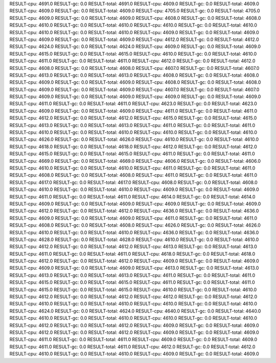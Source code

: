RESULT-cpu: 4691.0
RESULT-gc: 0.0
RESULT-total: 4691.0
RESULT-cpu: 4609.0
RESULT-gc: 0.0
RESULT-total: 4609.0
RESULT-cpu: 4609.0
RESULT-gc: 0.0
RESULT-total: 4609.0
RESULT-cpu: 4705.0
RESULT-gc: 0.0
RESULT-total: 4705.0
RESULT-cpu: 4609.0
RESULT-gc: 0.0
RESULT-total: 4609.0
RESULT-cpu: 4608.0
RESULT-gc: 0.0
RESULT-total: 4608.0
RESULT-cpu: 4610.0
RESULT-gc: 0.0
RESULT-total: 4610.0
RESULT-cpu: 4610.0
RESULT-gc: 0.0
RESULT-total: 4610.0
RESULT-cpu: 4610.0
RESULT-gc: 0.0
RESULT-total: 4610.0
RESULT-cpu: 4609.0
RESULT-gc: 0.0
RESULT-total: 4609.0
RESULT-cpu: 4609.0
RESULT-gc: 0.0
RESULT-total: 4609.0
RESULT-cpu: 4612.0
RESULT-gc: 0.0
RESULT-total: 4612.0
RESULT-cpu: 4624.0
RESULT-gc: 0.0
RESULT-total: 4624.0
RESULT-cpu: 4609.0
RESULT-gc: 0.0
RESULT-total: 4609.0
RESULT-cpu: 4615.0
RESULT-gc: 0.0
RESULT-total: 4615.0
RESULT-cpu: 4610.0
RESULT-gc: 0.0
RESULT-total: 4610.0
RESULT-cpu: 4611.0
RESULT-gc: 0.0
RESULT-total: 4611.0
RESULT-cpu: 4612.0
RESULT-gc: 0.0
RESULT-total: 4612.0
RESULT-cpu: 4608.0
RESULT-gc: 0.0
RESULT-total: 4608.0
RESULT-cpu: 4607.0
RESULT-gc: 0.0
RESULT-total: 4607.0
RESULT-cpu: 4613.0
RESULT-gc: 0.0
RESULT-total: 4613.0
RESULT-cpu: 4608.0
RESULT-gc: 0.0
RESULT-total: 4608.0
RESULT-cpu: 4609.0
RESULT-gc: 0.0
RESULT-total: 4609.0
RESULT-cpu: 4608.0
RESULT-gc: 0.0
RESULT-total: 4608.0
RESULT-cpu: 4609.0
RESULT-gc: 0.0
RESULT-total: 4609.0
RESULT-cpu: 4607.0
RESULT-gc: 0.0
RESULT-total: 4607.0
RESULT-cpu: 4609.0
RESULT-gc: 0.0
RESULT-total: 4609.0
RESULT-cpu: 4609.0
RESULT-gc: 0.0
RESULT-total: 4609.0
RESULT-cpu: 4611.0
RESULT-gc: 0.0
RESULT-total: 4611.0
RESULT-cpu: 4623.0
RESULT-gc: 0.0
RESULT-total: 4623.0
RESULT-cpu: 4609.0
RESULT-gc: 0.0
RESULT-total: 4609.0
RESULT-cpu: 4611.0
RESULT-gc: 0.0
RESULT-total: 4611.0
RESULT-cpu: 4612.0
RESULT-gc: 0.0
RESULT-total: 4612.0
RESULT-cpu: 4615.0
RESULT-gc: 0.0
RESULT-total: 4615.0
RESULT-cpu: 4613.0
RESULT-gc: 0.0
RESULT-total: 4613.0
RESULT-cpu: 4611.0
RESULT-gc: 0.0
RESULT-total: 4611.0
RESULT-cpu: 4610.0
RESULT-gc: 0.0
RESULT-total: 4610.0
RESULT-cpu: 4610.0
RESULT-gc: 0.0
RESULT-total: 4610.0
RESULT-cpu: 4626.0
RESULT-gc: 0.0
RESULT-total: 4626.0
RESULT-cpu: 4610.0
RESULT-gc: 0.0
RESULT-total: 4610.0
RESULT-cpu: 4618.0
RESULT-gc: 0.0
RESULT-total: 4618.0
RESULT-cpu: 4612.0
RESULT-gc: 0.0
RESULT-total: 4612.0
RESULT-cpu: 4615.0
RESULT-gc: 0.0
RESULT-total: 4615.0
RESULT-cpu: 4611.0
RESULT-gc: 0.0
RESULT-total: 4611.0
RESULT-cpu: 4669.0
RESULT-gc: 0.0
RESULT-total: 4669.0
RESULT-cpu: 4606.0
RESULT-gc: 0.0
RESULT-total: 4606.0
RESULT-cpu: 4610.0
RESULT-gc: 0.0
RESULT-total: 4610.0
RESULT-cpu: 4611.0
RESULT-gc: 0.0
RESULT-total: 4611.0
RESULT-cpu: 4608.0
RESULT-gc: 0.0
RESULT-total: 4608.0
RESULT-cpu: 4611.0
RESULT-gc: 0.0
RESULT-total: 4611.0
RESULT-cpu: 4617.0
RESULT-gc: 0.0
RESULT-total: 4617.0
RESULT-cpu: 4608.0
RESULT-gc: 0.0
RESULT-total: 4608.0
RESULT-cpu: 4610.0
RESULT-gc: 0.0
RESULT-total: 4610.0
RESULT-cpu: 4609.0
RESULT-gc: 0.0
RESULT-total: 4609.0
RESULT-cpu: 4611.0
RESULT-gc: 0.0
RESULT-total: 4611.0
RESULT-cpu: 4614.0
RESULT-gc: 0.0
RESULT-total: 4614.0
RESULT-cpu: 4609.0
RESULT-gc: 0.0
RESULT-total: 4609.0
RESULT-cpu: 4609.0
RESULT-gc: 0.0
RESULT-total: 4609.0
RESULT-cpu: 4612.0
RESULT-gc: 0.0
RESULT-total: 4612.0
RESULT-cpu: 4636.0
RESULT-gc: 0.0
RESULT-total: 4636.0
RESULT-cpu: 4609.0
RESULT-gc: 0.0
RESULT-total: 4609.0
RESULT-cpu: 4611.0
RESULT-gc: 0.0
RESULT-total: 4611.0
RESULT-cpu: 4608.0
RESULT-gc: 0.0
RESULT-total: 4608.0
RESULT-cpu: 4626.0
RESULT-gc: 0.0
RESULT-total: 4626.0
RESULT-cpu: 4610.0
RESULT-gc: 0.0
RESULT-total: 4610.0
RESULT-cpu: 4636.0
RESULT-gc: 0.0
RESULT-total: 4636.0
RESULT-cpu: 4628.0
RESULT-gc: 0.0
RESULT-total: 4628.0
RESULT-cpu: 4610.0
RESULT-gc: 0.0
RESULT-total: 4610.0
RESULT-cpu: 4612.0
RESULT-gc: 0.0
RESULT-total: 4612.0
RESULT-cpu: 4613.0
RESULT-gc: 0.0
RESULT-total: 4613.0
RESULT-cpu: 4611.0
RESULT-gc: 0.0
RESULT-total: 4611.0
RESULT-cpu: 4618.0
RESULT-gc: 0.0
RESULT-total: 4618.0
RESULT-cpu: 4612.0
RESULT-gc: 0.0
RESULT-total: 4612.0
RESULT-cpu: 4609.0
RESULT-gc: 0.0
RESULT-total: 4609.0
RESULT-cpu: 4609.0
RESULT-gc: 0.0
RESULT-total: 4609.0
RESULT-cpu: 4613.0
RESULT-gc: 0.0
RESULT-total: 4613.0
RESULT-cpu: 4613.0
RESULT-gc: 0.0
RESULT-total: 4613.0
RESULT-cpu: 4611.0
RESULT-gc: 0.0
RESULT-total: 4611.0
RESULT-cpu: 4615.0
RESULT-gc: 0.0
RESULT-total: 4615.0
RESULT-cpu: 4611.0
RESULT-gc: 0.0
RESULT-total: 4611.0
RESULT-cpu: 4615.0
RESULT-gc: 0.0
RESULT-total: 4615.0
RESULT-cpu: 4610.0
RESULT-gc: 0.0
RESULT-total: 4610.0
RESULT-cpu: 4612.0
RESULT-gc: 0.0
RESULT-total: 4612.0
RESULT-cpu: 4612.0
RESULT-gc: 0.0
RESULT-total: 4612.0
RESULT-cpu: 4610.0
RESULT-gc: 0.0
RESULT-total: 4610.0
RESULT-cpu: 4610.0
RESULT-gc: 0.0
RESULT-total: 4610.0
RESULT-cpu: 4624.0
RESULT-gc: 0.0
RESULT-total: 4624.0
RESULT-cpu: 4640.0
RESULT-gc: 0.0
RESULT-total: 4640.0
RESULT-cpu: 4610.0
RESULT-gc: 0.0
RESULT-total: 4610.0
RESULT-cpu: 4610.0
RESULT-gc: 0.0
RESULT-total: 4610.0
RESULT-cpu: 4612.0
RESULT-gc: 0.0
RESULT-total: 4612.0
RESULT-cpu: 4609.0
RESULT-gc: 0.0
RESULT-total: 4609.0
RESULT-cpu: 4612.0
RESULT-gc: 0.0
RESULT-total: 4612.0
RESULT-cpu: 4609.0
RESULT-gc: 0.0
RESULT-total: 4609.0
RESULT-cpu: 4611.0
RESULT-gc: 0.0
RESULT-total: 4611.0
RESULT-cpu: 4609.0
RESULT-gc: 0.0
RESULT-total: 4609.0
RESULT-cpu: 4611.0
RESULT-gc: 0.0
RESULT-total: 4611.0
RESULT-cpu: 4612.0
RESULT-gc: 0.0
RESULT-total: 4612.0
RESULT-cpu: 4610.0
RESULT-gc: 0.0
RESULT-total: 4610.0
RESULT-cpu: 4609.0
RESULT-gc: 0.0
RESULT-total: 4609.0
